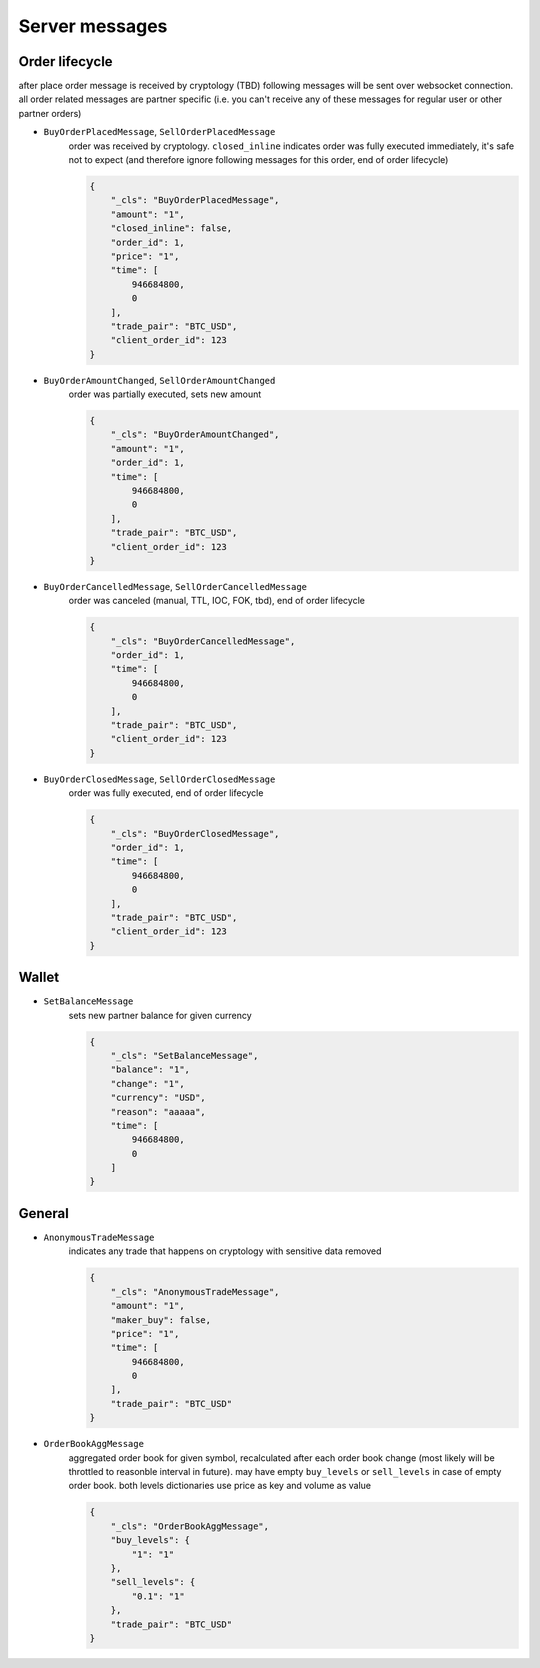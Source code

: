 ===============
Server messages
===============


Order lifecycle
===============

after place order message is received by cryptology (TBD) following messages
will be sent over websocket connection. all order related messages are partner
specific (i.e. you can't receive any of these messages for regular user or
other partner orders)

- ``BuyOrderPlacedMessage``, ``SellOrderPlacedMessage``
    order was received by cryptology. ``closed_inline`` indicates
    order was fully executed immediately, it's safe not to expect (and therefore ignore
    following messages for this order, end of order lifecycle)

    .. code-block:: json

        {
            "_cls": "BuyOrderPlacedMessage",
            "amount": "1",
            "closed_inline": false,
            "order_id": 1,
            "price": "1",
            "time": [
                946684800,
                0
            ],
            "trade_pair": "BTC_USD",
            "client_order_id": 123
        }

- ``BuyOrderAmountChanged``, ``SellOrderAmountChanged``
    order was partially executed, sets new amount

    .. code-block:: json

        {
            "_cls": "BuyOrderAmountChanged",
            "amount": "1",
            "order_id": 1,
            "time": [
                946684800,
                0
            ],
            "trade_pair": "BTC_USD",
            "client_order_id": 123
        }

- ``BuyOrderCancelledMessage``, ``SellOrderCancelledMessage``
    order was canceled (manual, TTL, IOC, FOK, tbd), end of order lifecycle

    .. code-block:: json

        {
            "_cls": "BuyOrderCancelledMessage",
            "order_id": 1,
            "time": [
                946684800,
                0
            ],
            "trade_pair": "BTC_USD",
            "client_order_id": 123
        }

- ``BuyOrderClosedMessage``, ``SellOrderClosedMessage``
    order was fully executed, end of order lifecycle

    .. code-block:: json

        {
            "_cls": "BuyOrderClosedMessage",
            "order_id": 1,
            "time": [
                946684800,
                0
            ],
            "trade_pair": "BTC_USD",
            "client_order_id": 123
        }

Wallet
======

- ``SetBalanceMessage``
    sets new partner balance for given currency

    .. code-block:: json

        {
            "_cls": "SetBalanceMessage",
            "balance": "1",
            "change": "1",
            "currency": "USD",
            "reason": "aaaaa",
            "time": [
                946684800,
                0
            ]
        }


General
=======

- ``AnonymousTradeMessage``
    indicates any trade that happens on cryptology with sensitive data removed

    .. code-block:: json

        {
            "_cls": "AnonymousTradeMessage",
            "amount": "1",
            "maker_buy": false,
            "price": "1",
            "time": [
                946684800,
                0
            ],
            "trade_pair": "BTC_USD"
        }


- ``OrderBookAggMessage``
    aggregated order book for given symbol, recalculated after each order book change
    (most likely will be throttled to reasonble interval in future). may have empty ``buy_levels``
    or ``sell_levels`` in case of empty order book. both levels dictionaries use price as key
    and volume as value

    .. code-block:: json

        {
            "_cls": "OrderBookAggMessage",
            "buy_levels": {
                "1": "1"
            },
            "sell_levels": {
                "0.1": "1"
            },
            "trade_pair": "BTC_USD"
        }
